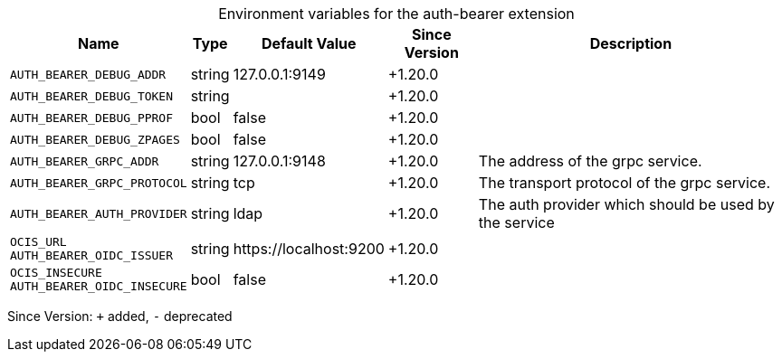 [caption=]
.Environment variables for the auth-bearer extension
[width="100%",cols="~,~,~,~,~",options="header"]
|===
| Name
| Type
| Default Value
| Since Version
| Description

| `AUTH_BEARER_DEBUG_ADDR`
| string
| 127.0.0.1:9149
| +1.20.0
|

| `AUTH_BEARER_DEBUG_TOKEN`
| string
|
| +1.20.0
|

| `AUTH_BEARER_DEBUG_PPROF`
| bool
| false
| +1.20.0
|

| `AUTH_BEARER_DEBUG_ZPAGES`
| bool
| false
| +1.20.0
|

| `AUTH_BEARER_GRPC_ADDR`
| string
| 127.0.0.1:9148
| +1.20.0
| The address of the grpc service.

| `AUTH_BEARER_GRPC_PROTOCOL`
| string
| tcp
| +1.20.0
| The transport protocol of the grpc service.

| `AUTH_BEARER_AUTH_PROVIDER`
| string
| ldap
| +1.20.0
| The auth provider which should be used by the service

| `OCIS_URL` +
`AUTH_BEARER_OIDC_ISSUER`
| string
| \https://localhost:9200
| +1.20.0
|

| `OCIS_INSECURE` +
`AUTH_BEARER_OIDC_INSECURE`
| bool
| false
| +1.20.0
|
|===

Since Version: `+` added, `-` deprecated
